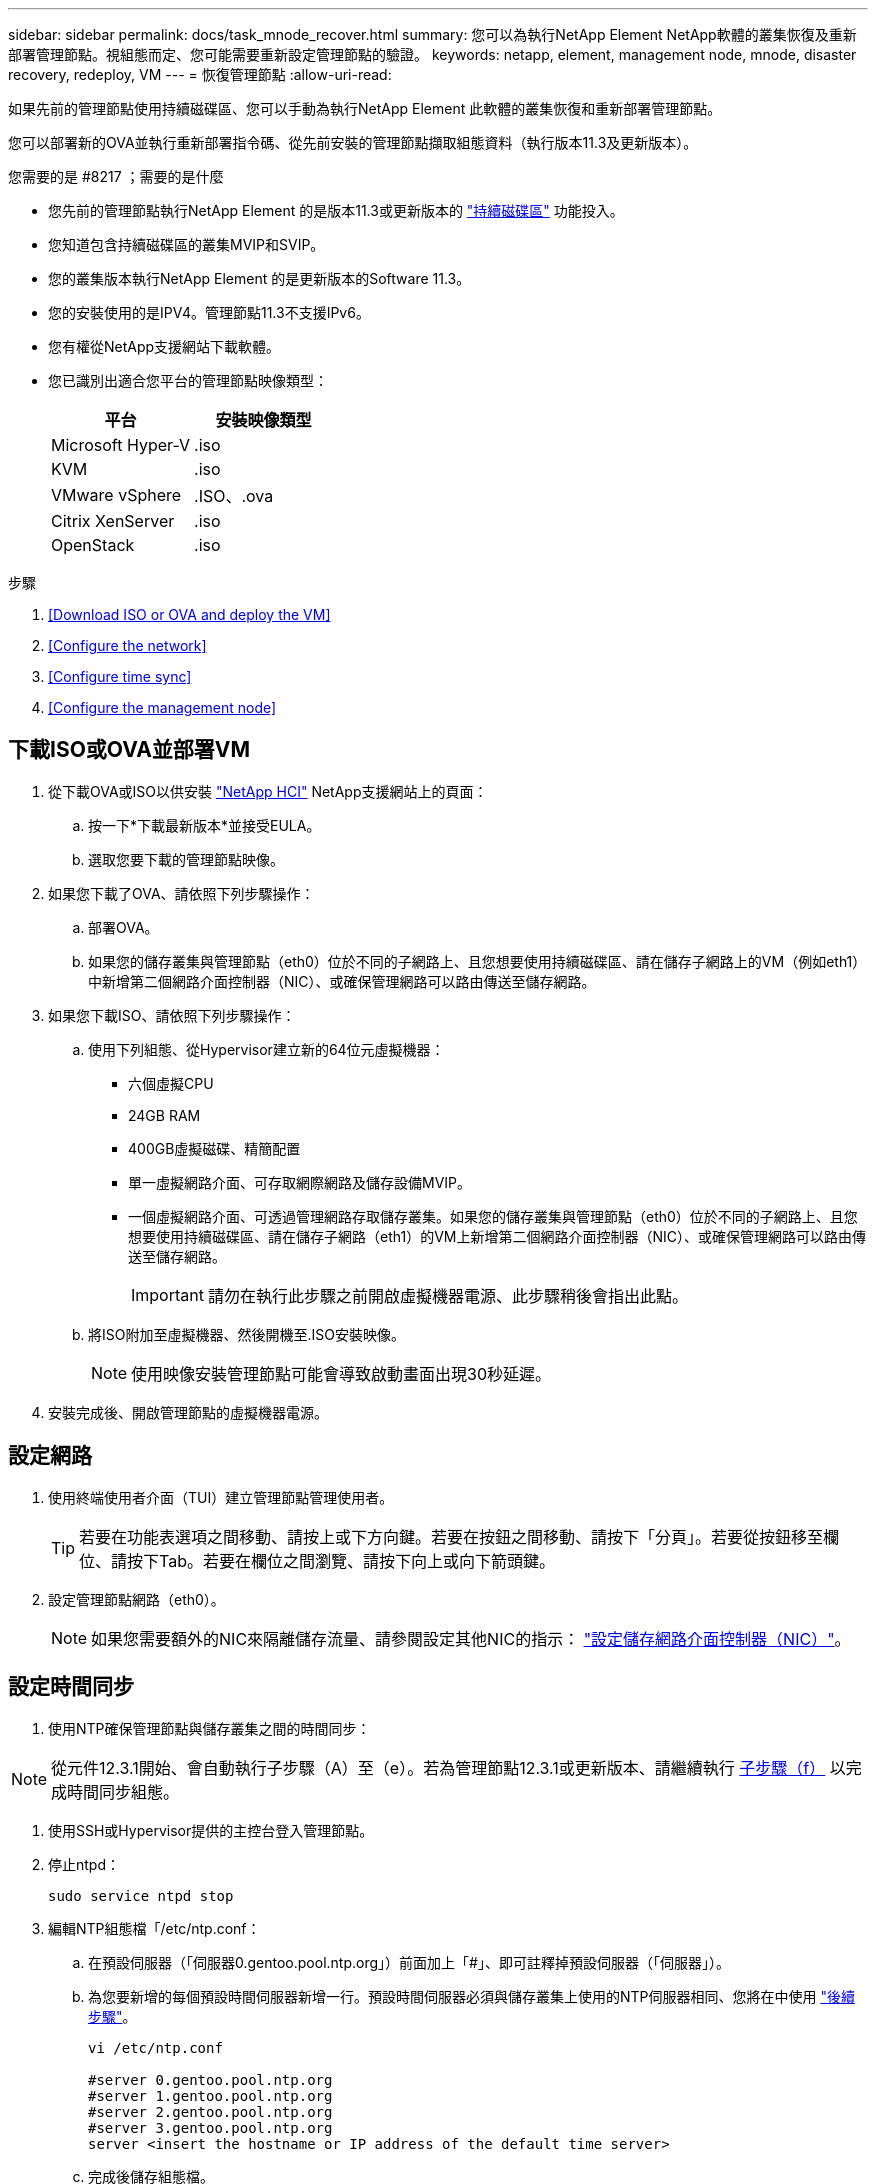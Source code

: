 ---
sidebar: sidebar 
permalink: docs/task_mnode_recover.html 
summary: 您可以為執行NetApp Element NetApp軟體的叢集恢復及重新部署管理節點。視組態而定、您可能需要重新設定管理節點的驗證。 
keywords: netapp, element, management node, mnode, disaster recovery, redeploy, VM 
---
= 恢復管理節點
:allow-uri-read: 


[role="lead"]
如果先前的管理節點使用持續磁碟區、您可以手動為執行NetApp Element 此軟體的叢集恢復和重新部署管理節點。

您可以部署新的OVA並執行重新部署指令碼、從先前安裝的管理節點擷取組態資料（執行版本11.3及更新版本）。

.您需要的是 #8217 ；需要的是什麼
* 您先前的管理節點執行NetApp Element 的是版本11.3或更新版本的 link:concept_hci_volumes.html#persistent-volumes["持續磁碟區"] 功能投入。
* 您知道包含持續磁碟區的叢集MVIP和SVIP。
* 您的叢集版本執行NetApp Element 的是更新版本的Software 11.3。
* 您的安裝使用的是IPV4。管理節點11.3不支援IPv6。
* 您有權從NetApp支援網站下載軟體。
* 您已識別出適合您平台的管理節點映像類型：
+
[cols="30,30"]
|===
| 平台 | 安裝映像類型 


| Microsoft Hyper-V | .iso 


| KVM | .iso 


| VMware vSphere | .ISO、.ova 


| Citrix XenServer | .iso 


| OpenStack | .iso 
|===


.步驟
. <<Download ISO or OVA and deploy the VM>>
. <<Configure the network>>
. <<Configure time sync>>
. <<Configure the management node>>




== 下載ISO或OVA並部署VM

. 從下載OVA或ISO以供安裝 https://mysupport.netapp.com/site/products/all/details/netapp-hci/downloads-tab["NetApp HCI"^] NetApp支援網站上的頁面：
+
.. 按一下*下載最新版本*並接受EULA。
.. 選取您要下載的管理節點映像。


. 如果您下載了OVA、請依照下列步驟操作：
+
.. 部署OVA。
.. 如果您的儲存叢集與管理節點（eth0）位於不同的子網路上、且您想要使用持續磁碟區、請在儲存子網路上的VM（例如eth1）中新增第二個網路介面控制器（NIC）、或確保管理網路可以路由傳送至儲存網路。


. 如果您下載ISO、請依照下列步驟操作：
+
.. 使用下列組態、從Hypervisor建立新的64位元虛擬機器：
+
*** 六個虛擬CPU
*** 24GB RAM
*** 400GB虛擬磁碟、精簡配置
*** 單一虛擬網路介面、可存取網際網路及儲存設備MVIP。
*** 一個虛擬網路介面、可透過管理網路存取儲存叢集。如果您的儲存叢集與管理節點（eth0）位於不同的子網路上、且您想要使用持續磁碟區、請在儲存子網路（eth1）的VM上新增第二個網路介面控制器（NIC）、或確保管理網路可以路由傳送至儲存網路。
+

IMPORTANT: 請勿在執行此步驟之前開啟虛擬機器電源、此步驟稍後會指出此點。



.. 將ISO附加至虛擬機器、然後開機至.ISO安裝映像。
+

NOTE: 使用映像安裝管理節點可能會導致啟動畫面出現30秒延遲。



. 安裝完成後、開啟管理節點的虛擬機器電源。




== 設定網路

. 使用終端使用者介面（TUI）建立管理節點管理使用者。
+

TIP: 若要在功能表選項之間移動、請按上或下方向鍵。若要在按鈕之間移動、請按下「分頁」。若要從按鈕移至欄位、請按下Tab。若要在欄位之間瀏覽、請按下向上或向下箭頭鍵。

. 設定管理節點網路（eth0）。
+

NOTE: 如果您需要額外的NIC來隔離儲存流量、請參閱設定其他NIC的指示： link:task_mnode_install_add_storage_NIC.html["設定儲存網路介面控制器（NIC）"]。





== 設定時間同步

. 使用NTP確保管理節點與儲存叢集之間的時間同步：



NOTE: 從元件12.3.1開始、會自動執行子步驟（A）至（e）。若為管理節點12.3.1或更新版本、請繼續執行 <<substep_f_recover_config_time_sync,子步驟（f）>> 以完成時間同步組態。

. 使用SSH或Hypervisor提供的主控台登入管理節點。
. 停止ntpd：
+
[listing]
----
sudo service ntpd stop
----
. 編輯NTP組態檔「/etc/ntp.conf：
+
.. 在預設伺服器（「伺服器0.gentoo.pool.ntp.org」）前面加上「#」、即可註釋掉預設伺服器（「伺服器」）。
.. 為您要新增的每個預設時間伺服器新增一行。預設時間伺服器必須與儲存叢集上使用的NTP伺服器相同、您將在中使用 link:task_mnode_recover.html#configure-the-management-node["後續步驟"]。
+
[listing]
----
vi /etc/ntp.conf

#server 0.gentoo.pool.ntp.org
#server 1.gentoo.pool.ntp.org
#server 2.gentoo.pool.ntp.org
#server 3.gentoo.pool.ntp.org
server <insert the hostname or IP address of the default time server>
----
.. 完成後儲存組態檔。


. 強制NTP與新增的伺服器同步。
+
[listing]
----
sudo ntpd -gq
----
. 重新啟動ntpd。
+
[listing]
----
sudo service ntpd start
----
. [Subford_f_recover_config_time_sync-]停用透過Hypervisor與主機進行時間同步（以下為VMware範例）：
+

NOTE: 如果您在VMware以外的Hypervisor環境中部署mNode、例如在OpenStack環境中從.ISO映像部署mNode、請參閱Hypervisor文件以取得等效命令。

+
.. 停用定期時間同步：
+
[listing]
----
vmware-toolbox-cmd timesync disable
----
.. 顯示並確認服務的目前狀態：
+
[listing]
----
vmware-toolbox-cmd timesync status
----
.. 在vSphere中、確認VM選項中未勾選「將訪客時間與主機同步」方塊。
+

NOTE: 如果您日後對VM進行變更、請勿啟用此選項。






NOTE: 請勿在完成時間同步組態之後編輯NTP、因為它會在您執行時影響NTP <<step_6_recover_mnode_redeploy,重新部署命令>> 在管理節點上。



== 設定管理節點

. 建立管理服務套裝組合內容的暫用目的地目錄：
+
[listing]
----
mkdir -p /sf/etc/mnode/mnode-archive
----
. 下載先前安裝在現有管理節點上的管理服務套裝組合（2.15.28版或更新版本）、並將其儲存在「/sf/etc/mnode/」目錄中。
. 使用下列命令擷取下載的套件組合、並以套件檔案名稱取代[]方括弧中的值（包括方括弧）：
+
[listing]
----
tar -C /sf/etc/mnode -xvf /sf/etc/mnode/[management services bundle file]
----
. 將產生的檔案解壓縮到「/SF/etc/mnode-archive（目錄）：
+
[listing]
----
tar -C /sf/etc/mnode/mnode-archive -xvf /sf/etc/mnode/services_deploy_bundle.tar.gz
----
. 建立帳戶和磁碟區的組態檔：
+
[listing]
----
echo '{"trident": true, "mvip": "[mvip IP address]", "account_name": "[persistent volume account name]"}' | sudo tee /sf/etc/mnode/mnode-archive/management-services-metadata.json
----
+
.. 針對下列每個必要參數、將[]方塊中的值（包括方括弧）取代：
+
*** *[mvip IP位址]*：儲存叢集的管理虛擬IP位址。使用您在期間使用的相同儲存叢集來設定管理節點 link:task_mnode_recover.html#configure-time-sync["NTP伺服器組態"]。
*** *[持續磁碟區帳戶名稱]*：與此儲存叢集中所有持續磁碟區相關聯的帳戶名稱。




. 設定並執行管理節點重新部署命令、以連線至叢集上裝載的持續磁碟區、並使用先前的管理節點組態資料啟動服務：
+

NOTE: 系統會提示您在安全提示中輸入密碼。如果叢集位於Proxy伺服器之後、您必須設定Proxy設定、才能連線至公用網路。

+
[listing]
----
/sf/packages/mnode/redeploy-mnode --mnode_admin_user [username]
----
+
.. 將[]方括弧中的值（包括方括弧）取代為管理節點系統管理員帳戶的使用者名稱。這可能是您用來登入管理節點的使用者帳戶使用者名稱。
+

NOTE: 您可以新增使用者名稱、或允許指令碼提示您輸入資訊。

.. 運行"REDeploy－mnode"命令。重新部署完成時、指令碼會顯示成功訊息。
.. 如果NetApp HCI 您使用系統的完整網域名稱（FQDN）來存取元素或Web介面（例如管理節點或NetApp混合雲控制）、 link:task_hcc_upgrade_management_node.html#reconfigure-authentication-using-the-management-node-rest-api["重新設定管理節點的驗證"^]。





IMPORTANT: 提供SSH功能 link:task_mnode_enable_remote_support_connections.html["NetApp支援遠端支援通道（RST）工作階段存取"] 在執行管理服務2.18及更新版本的管理節點上、預設為停用。如果您先前已在管理節點上啟用SSH功能、則可能需要 link:task_mnode_ssh_management.html["再次停用SSH"] 在恢復的管理節點上。

[discrete]
== 瞭解更多資訊

* link:concept_hci_volumes.html#persistent-volumes["持續磁碟區"]
* https://docs.netapp.com/us-en/vcp/index.html["vCenter Server的VMware vCenter外掛程式NetApp Element"^]
* https://www.netapp.com/hybrid-cloud/hci-documentation/["參考資源頁面NetApp HCI"^]

